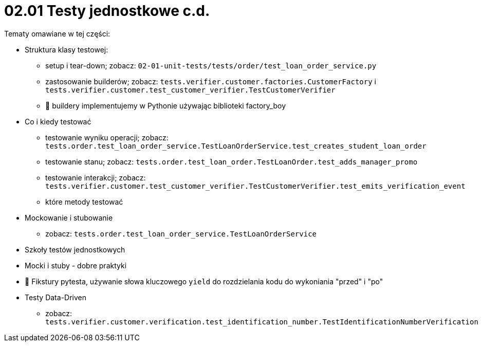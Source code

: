= 02.01 Testy jednostkowe c.d.

Tematy omawiane w tej części:

* Struktura klasy testowej:
  - setup i tear-down; zobacz: `02-01-unit-tests/tests/order/test_loan_order_service.py`
  - zastosowanie builderów; zobacz: `tests.verifier.customer.factories.CustomerFactory` i `tests.verifier.customer.test_customer_verifier.TestCustomerVerifier`
  - 🐍 buildery implementujemy w Pythonie używając biblioteki factory_boy
* Co i kiedy testować
  - testowanie wyniku operacji; zobacz: `tests.order.test_loan_order_service.TestLoanOrderService.test_creates_student_loan_order`
  - testowanie stanu; zobacz: `tests.order.test_loan_order.TestLoanOrder.test_adds_manager_promo`
  - testowanie interakcji; zobacz: `tests.verifier.customer.test_customer_verifier.TestCustomerVerifier.test_emits_verification_event`
  - które metody testować
* Mockowanie i stubowanie
  - zobacz: `tests.order.test_loan_order_service.TestLoanOrderService`
* Szkoły testów jednostkowych
* Mocki i stuby - dobre praktyki
* 🐍 Fikstury pytesta, używanie słowa kluczowego `yield` do rozdzielania kodu do wykoniania "przed" i "po"
* Testy Data-Driven
  - zobacz: `tests.verifier.customer.verification.test_identification_number.TestIdentificationNumberVerification`
